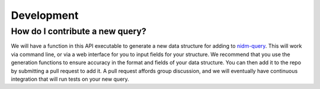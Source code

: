 Development
===========

How do I contribute a new query?
''''''''''''''''''''''''''''''''
We will have a function in this API executable to generate a new data structure for adding to `nidm-query <https://github.com/incf-nidash/nidm-query>`_. This will work via command line, or via a web interface for you to input fields for your structure. We recommend that you use the generation functions to ensure accuracy in the format and fields of your data structure. You can then add it to the repo by submitting a pull request to add it. A pull request affords group discussion, and we will eventually have continuous integration that will run tests on your new query.

